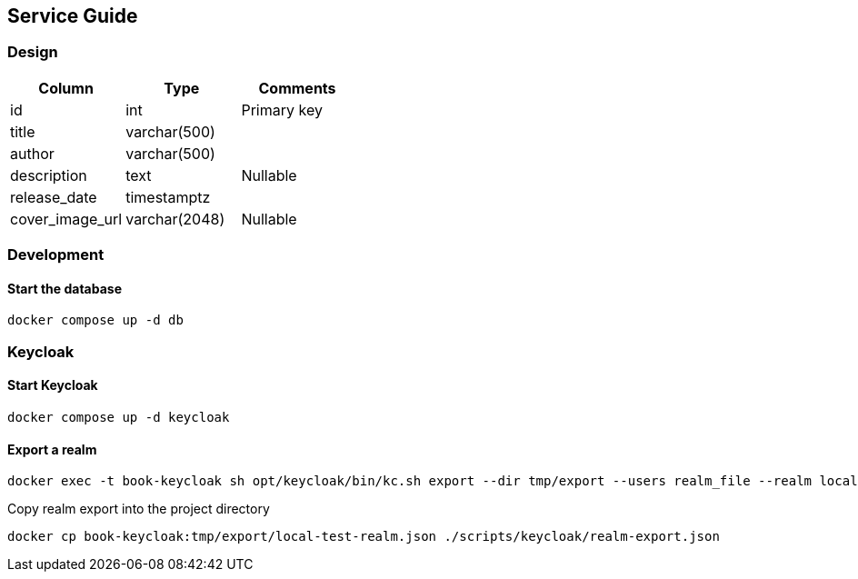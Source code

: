 ## Service Guide
### Design
[cols=3*,options=header]
|===
|Column
|Type
|Comments

|id
|int
|Primary key

|title
|varchar(500)
|

|author
|varchar(500)
|

|description
|text
|Nullable

|release_date
|timestamptz
|

|cover_image_url
|varchar(2048)
|Nullable

|===

### Development
#### Start the database
----
docker compose up -d db
----


### Keycloak
#### Start Keycloak
----
docker compose up -d keycloak
----

#### Export a realm
----
docker exec -t book-keycloak sh opt/keycloak/bin/kc.sh export --dir tmp/export --users realm_file --realm local-test
----

Copy realm export into the project directory
----
docker cp book-keycloak:tmp/export/local-test-realm.json ./scripts/keycloak/realm-export.json
----